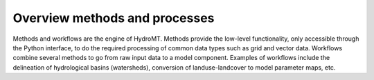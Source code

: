 .. _methods_processes:

Overview methods and processes
==============================

Methods and workflows are the engine of HydroMT. Methods provide the low-level functionality, only accessible through the Python interface,
to do the required processing of common data types such as grid and vector data. Workflows combine several methods to go from raw input
data to a model component. Examples of workflows include the delineation of hydrological basins (watersheds), conversion of landuse-landcover to model parameter maps, etc.
